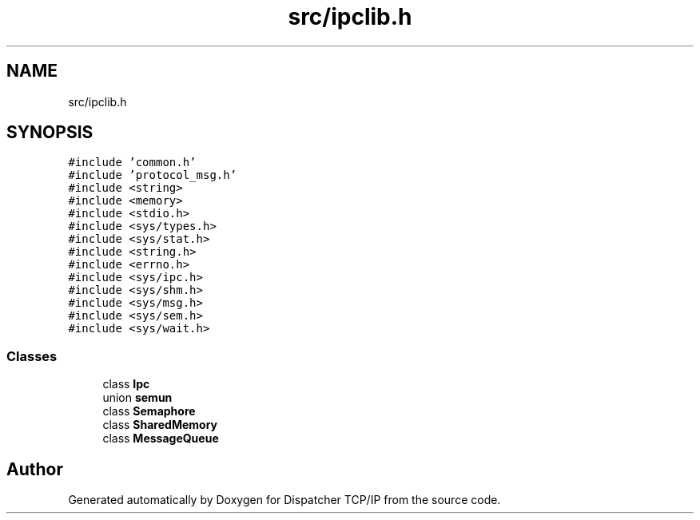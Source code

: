 .TH "src/ipclib.h" 3 "Wed May 10 2023" "Version 01.00" "Dispatcher TCP/IP" \" -*- nroff -*-
.ad l
.nh
.SH NAME
src/ipclib.h
.SH SYNOPSIS
.br
.PP
\fC#include 'common\&.h'\fP
.br
\fC#include 'protocol_msg\&.h'\fP
.br
\fC#include <string>\fP
.br
\fC#include <memory>\fP
.br
\fC#include <stdio\&.h>\fP
.br
\fC#include <sys/types\&.h>\fP
.br
\fC#include <sys/stat\&.h>\fP
.br
\fC#include <string\&.h>\fP
.br
\fC#include <errno\&.h>\fP
.br
\fC#include <sys/ipc\&.h>\fP
.br
\fC#include <sys/shm\&.h>\fP
.br
\fC#include <sys/msg\&.h>\fP
.br
\fC#include <sys/sem\&.h>\fP
.br
\fC#include <sys/wait\&.h>\fP
.br

.SS "Classes"

.in +1c
.ti -1c
.RI "class \fBIpc\fP"
.br
.ti -1c
.RI "union \fBsemun\fP"
.br
.ti -1c
.RI "class \fBSemaphore\fP"
.br
.ti -1c
.RI "class \fBSharedMemory\fP"
.br
.ti -1c
.RI "class \fBMessageQueue\fP"
.br
.in -1c
.SH "Author"
.PP 
Generated automatically by Doxygen for Dispatcher TCP/IP from the source code\&.
